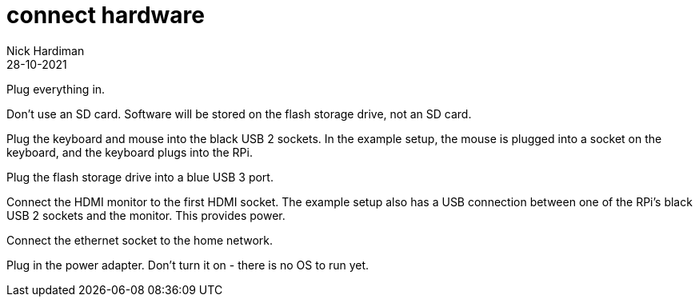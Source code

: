 = connect hardware  
Nick Hardiman 
:source-highlighter: highlight.js
:revdate: 28-10-2021

Plug everything in.

Don't use an SD card. Software will be stored on the flash storage drive, not an SD card. 

Plug the keyboard and mouse into the black USB 2 sockets.
In the example setup, the mouse is plugged into a socket on the keyboard, and the keyboard plugs into the RPi. 

Plug the flash storage drive into a blue USB 3 port. 

Connect the HDMI monitor to the first HDMI socket. 
The example setup also has a USB connection between one of the RPi's black USB 2 sockets and the monitor. This provides power. 

Connect the ethernet socket to the home network. 

Plug in the power adapter. Don't turn it on - there is no OS to run yet. 
